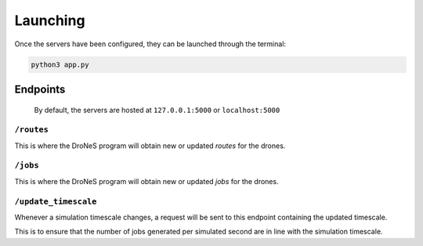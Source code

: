 ####################
Launching
####################

Once the servers have been configured, they can be launched through the terminal:

.. code-block:: bash

  python3 app.py

Endpoints
==========

  By default, the servers are hosted at ``127.0.0.1:5000`` or ``localhost:5000``

``/routes``
***********
This is where the DroNeS program will obtain new or updated *routes* for the drones.

``/jobs``
*********
This is where the DroNeS program will obtain new or updated *jobs* for the drones.

``/update_timescale``
*********************
Whenever a simulation timescale changes, a request will be sent to this endpoint containing the updated timescale.

This is to ensure that the number of jobs generated per simulated second are in line with the simulation timescale.
